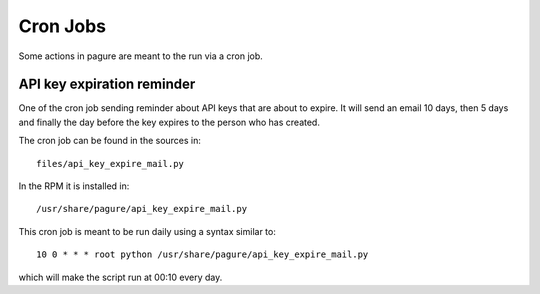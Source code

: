 Cron Jobs
=========

Some actions in pagure are meant to the run via a cron job.


API key expiration reminder
---------------------------

One of the cron job sending reminder about API keys that are about to expire.
It will send an email 10 days, then 5 days and finally the day before the
key expires to the person who has created.

The cron job can be found in the sources in: ::

    files/api_key_expire_mail.py

In the RPM it is installed in: ::

    /usr/share/pagure/api_key_expire_mail.py

This cron job is meant to be run daily using a syntax similar to:

::

    10 0 * * * root python /usr/share/pagure/api_key_expire_mail.py

which will make the script run at 00:10 every day.
